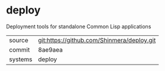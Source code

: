 * deploy

Deployment tools for standalone Common Lisp applications

|---------+--------------------------------------------|
| source  | git:https://github.com/Shinmera/deploy.git |
| commit  | 8ae9aea                                    |
| systems | deploy                                     |
|---------+--------------------------------------------|
